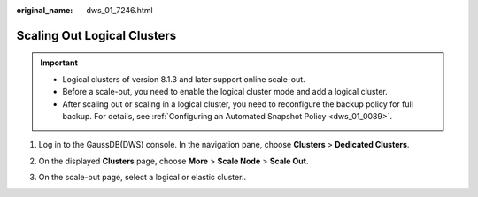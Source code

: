 :original_name: dws_01_7246.html

.. _dws_01_7246:

Scaling Out Logical Clusters
============================

.. important::

   -  Logical clusters of version 8.1.3 and later support online scale-out.
   -  Before a scale-out, you need to enable the logical cluster mode and add a logical cluster.
   -  After scaling out or scaling in a logical cluster, you need to reconfigure the backup policy for full backup. For details, see :ref:`Configuring an Automated Snapshot Policy <dws_01_0089>`.

#. Log in to the GaussDB(DWS) console. In the navigation pane, choose **Clusters** > **Dedicated Clusters**.

#. On the displayed **Clusters** page, choose **More** > **Scale Node** > **Scale Out**.

   |image1|

#. On the scale-out page, select a logical or elastic cluster..

   |image2|

.. |image1| image:: /_static/images/en-us_image_0000001711209456.png
.. |image2| image:: /_static/images/en-us_image_0000001711049956.png

